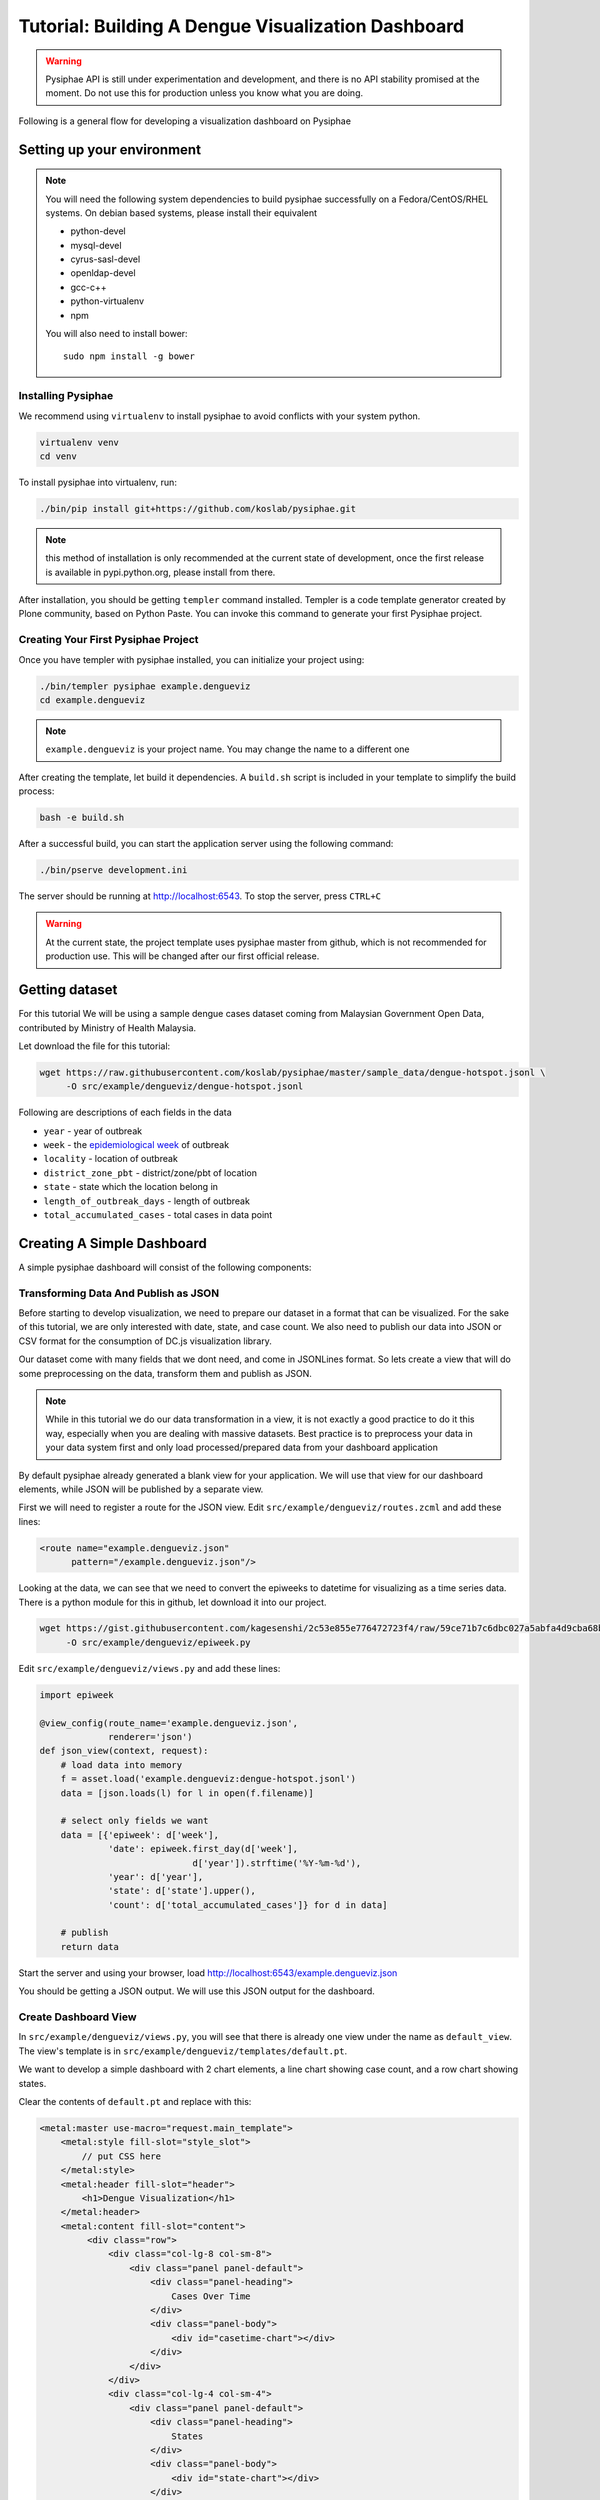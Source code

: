 =====================================================
Tutorial: Building A Dengue Visualization Dashboard
=====================================================

.. warning::

   Pysiphae API is still under experimentation and development, and there is
   no API stability promised at the moment. Do not use this for production
   unless you know what you are doing.

Following is a general flow for developing a visualization dashboard
on Pysiphae

.. graphviz::

   digraph Flow {
        graph [splines=ortho, rankdir=LR];
        node [shape=box];
        start [shape=circle];

        has_env [shape=diamond, label="Installed\nPysiphae"];
        installenv [label="Setup\nEnvironment"];
        create_skel [label="Create\nSkeleton"];
        prep_data [label="Prepare\nData"];
        create_view [label="Create\nView"];
        create_dashboard [label="Create\nDashboard"];
        deploy [shape=circle];
        buildout [label="Buildout"];
        start -> has_env;
        has_env -> create_skel [label="Yes"];
        has_env -> installenv [label="No"];
        installenv -> create_skel;
        create_skel -> buildout;
        buildout -> prep_data;
        prep_data -> create_view;
        create_view -> create_dashboard;
        create_dashboard -> deploy;
   }


Setting up your environment
============================

.. note::

   You will need the following system dependencies to build pysiphae
   successfully on a Fedora/CentOS/RHEL systems. On debian based systems,
   please install their equivalent

   * python-devel
   * mysql-devel
   * cyrus-sasl-devel
   * openldap-devel
   * gcc-c++
   * python-virtualenv
   * npm

   You will also need to install bower::

     sudo npm install -g bower

Installing Pysiphae
--------------------

We recommend using ``virtualenv`` to install pysiphae to avoid conflicts with
your system python. 

.. code-block:: bash

   virtualenv venv
   cd venv

To install pysiphae into virtualenv, run:

.. code-block:: bash

    ./bin/pip install git+https://github.com/koslab/pysiphae.git

.. note:: 

   this method of installation is only recommended at the current state of
   development, once the first release is available in pypi.python.org, please
   install from there.

After installation, you should be getting ``templer`` command installed. 
Templer is a code template generator created by Plone community, based on 
Python Paste. You can invoke this command to generate your first Pysiphae 
project.


.. seealso::

   Virtualenv:
     Ideally you should use a virtualenv to install pysiphae. Refer:
     http://docs.python-guide.org/en/latest/dev/virtualenvs/

   Templer Documentation:
     http://templer-manual.readthedocs.org/en/latest/

Creating Your First Pysiphae Project
-------------------------------------

Once you have templer with pysiphae installed, you can initialize your project
using:

.. code-block:: bash

   ./bin/templer pysiphae example.dengueviz
   cd example.dengueviz

.. note::

   ``example.dengueviz`` is your project name. You may change the name to a
   different one

After creating the template, let build it dependencies. A ``build.sh`` script 
is included in your template to simplify the build process:

.. code-block:: bash

   bash -e build.sh

After a successful build, you can start the application server using the
following command:

.. code-block:: bash

   ./bin/pserve development.ini

The server should be running at http://localhost:6543. To stop the server, press ``CTRL+C``

.. warning::

   At the current state, the project template uses pysiphae master from github, 
   which is not recommended for production use. This will be changed after our
   first official release.

Getting dataset
================

For this tutorial We will be using a sample dengue cases dataset coming from 
Malaysian Government Open Data, contributed by Ministry of Health Malaysia. 

Let download the file for this tutorial:

.. code-block:: bash

   wget https://raw.githubusercontent.com/koslab/pysiphae/master/sample_data/dengue-hotspot.jsonl \
        -O src/example/dengueviz/dengue-hotspot.jsonl

Following are descriptions of each fields in the data

* ``year`` - year of outbreak
* ``week`` - the `epidemiological week <http://www.cmmcp.org/epiweek.htm>`_ of
  outbreak
* ``locality`` - location of outbreak
* ``district_zone_pbt`` - district/zone/pbt of location
* ``state`` - state which the location belong in
* ``length_of_outbreak_days`` - length of outbreak
* ``total_accumulated_cases`` - total cases in data point

    
Creating A Simple Dashboard
============================

A simple pysiphae dashboard will consist of the following components:

.. graphviz::

   graph components {
        graph [splines=ortho, rankdir=RL];
        node [shape=component];
        browser [shape=ellipse];
        view [label="View"];
        template [label="TAL Template"];
        jsonview [label="JSON View"];
        data [shape=box3d, label="Data Store"];
        js [label="Visualization JS"];
        pysiphae [shape=folder, label="Pysiphae"];
        browser -- template;
        template -- view;
        template -- js;
        js -- jsonview;
        jsonview -- data;
        view -- pysiphae;
        jsonview -- pysiphae;
   }

Transforming Data And Publish as JSON
--------------------------------------

Before starting to develop visualization, we need to prepare our dataset in a
format that can be visualized. For the sake of this tutorial, we are only
interested with date, state, and case count. We also need to publish our data
into JSON or CSV format for the consumption of DC.js visualization library. 

Our dataset come with many fields that we dont need, and come in JSONLines
format. So lets create a view that will do some preprocessing on the data,
transform them and publish as JSON.

.. note::

   While in this tutorial we do our data transformation in a view, it is not
   exactly a good practice to do it this way, especially when you are dealing
   with massive datasets. Best practice is to preprocess your data in your 
   data system first and only load processed/prepared data from your dashboard
   application

By default pysiphae already generated a blank view for your application. We
will use that view for our dashboard elements, while JSON will be published by
a separate view.

First we will need to register a route for the JSON view. Edit
``src/example/dengueviz/routes.zcml`` and add these lines:

.. code-block:: xml

   <route name="example.dengueviz.json"
         pattern="/example.dengueviz.json"/>

Looking at the data, we can see that we need to convert the epiweeks to
datetime for visualizing as a time series data. There is a python module for
this in github, let download it into our project.

.. code-block:: bash

   wget https://gist.githubusercontent.com/kagesenshi/2c53e855e776472723f4/raw/59ce71b7c6dbc027a5abfa4d9cba68bb9d58b801/epiweek.py \
        -O src/example/dengueviz/epiweek.py

Edit ``src/example/dengueviz/views.py`` and add these lines:

.. code-block:: python

   import epiweek

   @view_config(route_name='example.dengueviz.json',
                renderer='json')
   def json_view(context, request):
       # load data into memory
       f = asset.load('example.dengueviz:dengue-hotspot.jsonl')
       data = [json.loads(l) for l in open(f.filename)]
    
       # select only fields we want
       data = [{'epiweek': d['week'],
                'date': epiweek.first_day(d['week'],
                                d['year']).strftime('%Y-%m-%d'),
                'year': d['year'],
                'state': d['state'].upper(),
                'count': d['total_accumulated_cases']} for d in data]

       # publish
       return data

Start the server and using your browser, load
http://localhost:6543/example.dengueviz.json

You should be getting a JSON output. We will use this JSON output for the
dashboard.

.. seealso::
   
   `Pyramid Route Pattern Syntax <http://docs.pylonsproject.org/projects/pyramid/en/latest/narr/urldispatch.html#route-pattern-syntax>`_
        URL Route patterns documentation.

   `Pyramid View <http://docs.pylonsproject.org/projects/pyramid/en/latest/narr/views.html>`_
        Pyramid Views documentations. Please take note that Pysiphae uses
        views that are attached to classes.
   
   `Asset <https://pypi.python.org/pypi/asset/>`_
        Asset library documentation.




Create Dashboard View
----------------------

In ``src/example/dengueviz/views.py``, you will see that there is already one
view under the name as ``default_view``. The view's template is in
``src/example/dengueviz/templates/default.pt``.

We want to develop a simple dashboard with 2 chart elements, a line chart 
showing case count, and a row chart showing states.

Clear the contents of ``default.pt`` and replace with this:

.. code-block:: xml

   <metal:master use-macro="request.main_template">
       <metal:style fill-slot="style_slot">
           // put CSS here
       </metal:style>
       <metal:header fill-slot="header">
           <h1>Dengue Visualization</h1>
       </metal:header> 
       <metal:content fill-slot="content">
            <div class="row">
                <div class="col-lg-8 col-sm-8">
                    <div class="panel panel-default">
                        <div class="panel-heading">
                            Cases Over Time
                        </div>
                        <div class="panel-body">
                            <div id="casetime-chart"></div>
                        </div>
                    </div>
                </div>
                <div class="col-lg-4 col-sm-4">
                    <div class="panel panel-default">
                        <div class="panel-heading">
                            States
                        </div>
                        <div class="panel-body">
                            <div id="state-chart"></div>
                        </div>
                    </div>
                </div>
            </div>    
       </metal:content>
       <metal:script fill-slot="javascript_footer_slot">
            <script src="/++static++example.dengueviz/default.js"></script>
       </metal:script>
   </metal:master>

Following is a description of the template above:

* Create a layout for dashboard elements:

  * ``#casetime-chart`` - placeholder for case over time chart
  * ``#state-chart`` - placeholder for state row chart

* Include javascript for rendering charts

Now let create javascript code for rendering the charts. Edit
``src/example/dengueviz/static/default.js`` with the following code:

.. code-block:: javascript

   var caseTimeChart = dc.lineChart('#casetime-chart');
   var stateChart = dc.rowChart('#state-chart');

   d3.json('/example.dengueviz.json', function (data) {
       var ndx = crossfilter(data);
       var timeDim = ndx.dimension(function (d) { 
            return new Date(d.date);
       });
       var timeCount = timeDim.group().reduceSum(function (d) { 
            return d.count;
       });

       caseTimeChart.options({
            height: 500,
            width: 700,
            dimension: timeDim,
            group: timeCount,
            x: d3.time.scale(),
            elasticX: true
       });

       caseTimeChart.render();

       var stateDim = ndx.dimension(function (d) { return d.state });
       var stateCount = stateDim.group().reduceSum(function (d) {
            return d.count;
       });

       stateChart.options({
            height: 500,
            width: 300,
            dimension: stateDim,
            group: stateCount,
            elasticX: true
       });

       stateChart.render();
   });

Start the server, and load http://localhost:6543/example.dengueviz. The
visualization should appear on that page.

.. seealso::

   `Template Attribute Language (TAL) Specification <http://docs.zope.org/zope2/zope2book/AppendixC.html>`_
        XML based templating language 

   `Chameleon Template <https://chameleon.readthedocs.org/en/latest/>`_
        Chameleon templating engine (implements TAL)

   `Bootstrap Grid System <http://getbootstrap.com/css/#grid>`_
        Grid system for layout

   `DC.js <http://dc-js.github.io/dc.js/>`_
        Dimensional Charting Javascript library used for visualization

   `DC.js Examples <http://dc-js.github.io/dc.js/examples/>`_
        Example implementation of DC.js charts

   `D3.js <http://d3js.org>`_
        Data Driven Document visualization library

   `dc-addons <https://github.com/Intellipharm/dc-addons>`_
        Additional charts for DC.js


